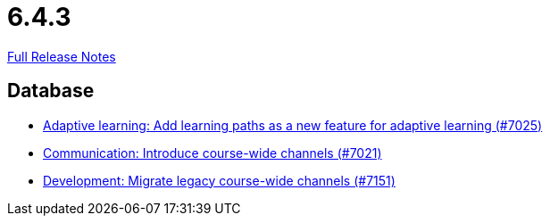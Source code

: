 // SPDX-FileCopyrightText: 2023 Artemis Changelog Contributors
//
// SPDX-License-Identifier: CC-BY-SA-4.0

= 6.4.3

link:https://github.com/ls1intum/Artemis/releases/tag/6.4.3[Full Release Notes]

== Database

* link:https://www.github.com/ls1intum/Artemis/commit/870417d789a4ae585f5a9dd846b0f7c4293a5c34/[Adaptive learning: Add learning paths as a new feature for adaptive learning (#7025)]
* link:https://www.github.com/ls1intum/Artemis/commit/181a56fe1ddaa480563ef10b997b93bb2065985d/[Communication: Introduce course-wide channels (#7021)]
* link:https://www.github.com/ls1intum/Artemis/commit/d960b7da2d7c9ee52c3727efddd5dc8e681cd7cb/[Development: Migrate legacy course-wide channels (#7151)]
